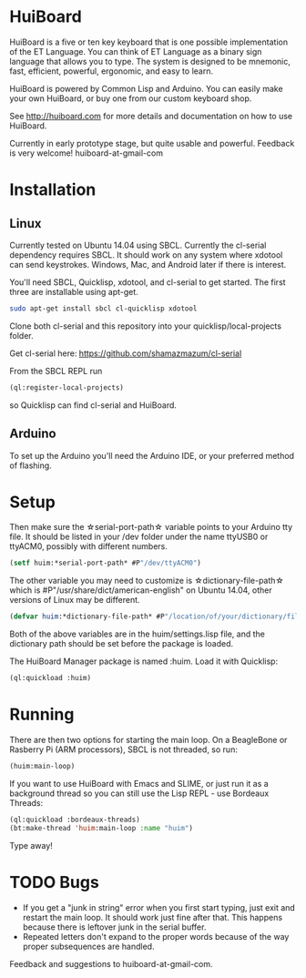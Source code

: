 * HuiBoard

[[file:http://huiboard.com/board.png]]

HuiBoard is a five or ten key keyboard that is one possible implementation of the ET Language. You can think of ET Language as a binary sign language that allows you to type. The system is designed to be mnemonic, fast, efficient, powerful, ergonomic, and easy to learn.

HuiBoard is powered by Common Lisp and Arduino. You can easily make your own HuiBoard, or buy one from our custom keyboard shop.

See http://huiboard.com for more details and documentation on how to use HuiBoard.

Currently in early prototype stage, but quite usable and powerful. Feedback is very welcome! huiboard-at-gmail-com

* Installation
** Linux
Currently tested on Ubuntu 14.04 using SBCL. Currently the cl-serial dependency requires SBCL. It should work on any system where xdotool can send keystrokes. Windows, Mac, and Android later if there is interest.

You'll need SBCL, Quicklisp, xdotool, and cl-serial to get started. The first three are installable using apt-get.

#+BEGIN_SRC sh
sudo apt-get install sbcl cl-quicklisp xdotool
#+END_SRC

Clone both cl-serial and this repository into your quicklisp/local-projects folder.

Get cl-serial here: https://github.com/shamazmazum/cl-serial

From the SBCL REPL run
#+BEGIN_SRC lisp
(ql:register-local-projects)
#+END_SRC
so Quicklisp can find cl-serial and HuiBoard.

** Arduino
To set up the Arduino you'll need the Arduino IDE, or your preferred method of flashing.
* Setup
Then make sure the \star{}serial-port-path\star{} variable points to your Arduino tty file. It should be listed in your /dev folder under the name ttyUSB0 or ttyACM0, possibly with different numbers.

#+BEGIN_SRC lisp
(setf huim:*serial-port-path* #P"/dev/ttyACM0")
#+END_SRC

The other variable you may need to customize is \star{}dictionary-file-path\star{} which is #P"/usr/share/dict/american-english" on Ubuntu 14.04, other versions of Linux may be different.

#+BEGIN_SRC lisp
(defvar huim:*dictionary-file-path* #P"/location/of/your/dictionary/file")
#+END_SRC

Both of the above variables are in the huim/settings.lisp file, and the dictionary path should be set before the package is loaded.

The HuiBoard Manager package is named :huim. Load it with Quicklisp:

#+BEGIN_SRC lisp
(ql:quickload :huim)
#+END_SRC

* Running
There are then two options for starting the main loop. On a BeagleBone or Rasberry Pi (ARM processors), SBCL is not threaded, so run:

#+BEGIN_SRC lisp
(huim:main-loop)
#+END_SRC

If you want to use HuiBoard with Emacs and SLIME, or just run it as a background thread so you can still use the Lisp REPL - use Bordeaux Threads:

#+BEGIN_SRC lisp
(ql:quickload :bordeaux-threads)
(bt:make-thread 'huim:main-loop :name "huim")
#+END_SRC

Type away!
* TODO Bugs
- If you get a "junk in string" error when you first start typing, just exit and restart the main loop. It should work just fine after that. This happens because there is leftover junk in the serial buffer.
- Repeated letters don't expand to the proper words because of the way proper subsequences are handled.

Feedback and suggestions to huiboard-at-gmail-com.
